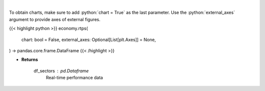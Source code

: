 .. role:: python(code)
    :language: python
    :class: highlight

|

.. raw:: html

    <h3>
    > Get real-time performance sector data
    </h3>

To obtain charts, make sure to add :python:`chart = True` as the last parameter.
Use the :python:`external_axes` argument to provide axes of external figures.

{{< highlight python >}}
economy.rtps(
    chart: bool = False,
    external_axes: Optional[List[plt.Axes]] = None,
) -> pandas.core.frame.DataFrame
{{< /highlight >}}

* **Returns**

    df_sectors : *pd.Dataframe*
        Real-time performance data
